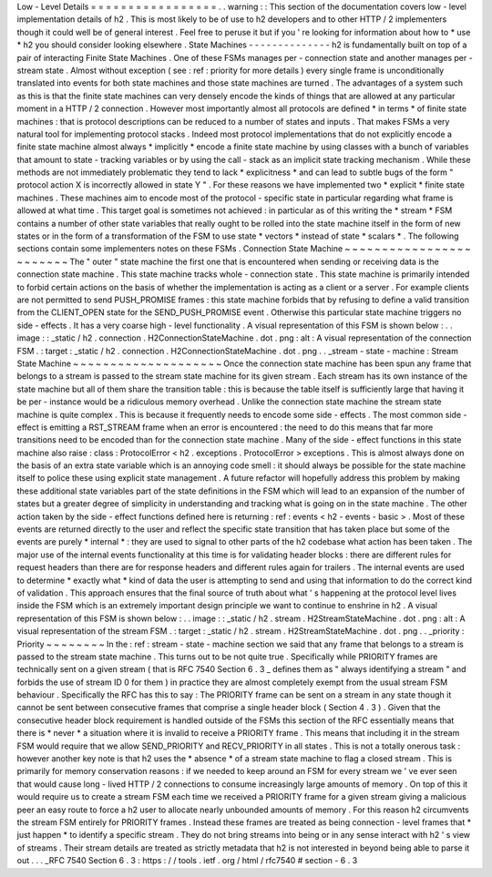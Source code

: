 Low
-
Level
Details
=
=
=
=
=
=
=
=
=
=
=
=
=
=
=
=
=
.
.
warning
:
:
This
section
of
the
documentation
covers
low
-
level
implementation
details
of
h2
.
This
is
most
likely
to
be
of
use
to
h2
developers
and
to
other
HTTP
/
2
implementers
though
it
could
well
be
of
general
interest
.
Feel
free
to
peruse
it
but
if
you
'
re
looking
for
information
about
how
to
*
use
*
h2
you
should
consider
looking
elsewhere
.
State
Machines
-
-
-
-
-
-
-
-
-
-
-
-
-
-
h2
is
fundamentally
built
on
top
of
a
pair
of
interacting
Finite
State
Machines
.
One
of
these
FSMs
manages
per
-
connection
state
and
another
manages
per
-
stream
state
.
Almost
without
exception
(
see
:
ref
:
priority
for
more
details
)
every
single
frame
is
unconditionally
translated
into
events
for
both
state
machines
and
those
state
machines
are
turned
.
The
advantages
of
a
system
such
as
this
is
that
the
finite
state
machines
can
very
densely
encode
the
kinds
of
things
that
are
allowed
at
any
particular
moment
in
a
HTTP
/
2
connection
.
However
most
importantly
almost
all
protocols
are
defined
*
in
terms
*
of
finite
state
machines
:
that
is
protocol
descriptions
can
be
reduced
to
a
number
of
states
and
inputs
.
That
makes
FSMs
a
very
natural
tool
for
implementing
protocol
stacks
.
Indeed
most
protocol
implementations
that
do
not
explicitly
encode
a
finite
state
machine
almost
always
*
implicitly
*
encode
a
finite
state
machine
by
using
classes
with
a
bunch
of
variables
that
amount
to
state
-
tracking
variables
or
by
using
the
call
-
stack
as
an
implicit
state
tracking
mechanism
.
While
these
methods
are
not
immediately
problematic
they
tend
to
lack
*
explicitness
*
and
can
lead
to
subtle
bugs
of
the
form
"
protocol
action
X
is
incorrectly
allowed
in
state
Y
"
.
For
these
reasons
we
have
implemented
two
*
explicit
*
finite
state
machines
.
These
machines
aim
to
encode
most
of
the
protocol
-
specific
state
in
particular
regarding
what
frame
is
allowed
at
what
time
.
This
target
goal
is
sometimes
not
achieved
:
in
particular
as
of
this
writing
the
*
stream
*
FSM
contains
a
number
of
other
state
variables
that
really
ought
to
be
rolled
into
the
state
machine
itself
in
the
form
of
new
states
or
in
the
form
of
a
transformation
of
the
FSM
to
use
state
*
vectors
*
instead
of
state
*
scalars
*
.
The
following
sections
contain
some
implementers
notes
on
these
FSMs
.
Connection
State
Machine
~
~
~
~
~
~
~
~
~
~
~
~
~
~
~
~
~
~
~
~
~
~
~
~
The
"
outer
"
state
machine
the
first
one
that
is
encountered
when
sending
or
receiving
data
is
the
connection
state
machine
.
This
state
machine
tracks
whole
-
connection
state
.
This
state
machine
is
primarily
intended
to
forbid
certain
actions
on
the
basis
of
whether
the
implementation
is
acting
as
a
client
or
a
server
.
For
example
clients
are
not
permitted
to
send
PUSH_PROMISE
frames
:
this
state
machine
forbids
that
by
refusing
to
define
a
valid
transition
from
the
CLIENT_OPEN
state
for
the
SEND_PUSH_PROMISE
event
.
Otherwise
this
particular
state
machine
triggers
no
side
-
effects
.
It
has
a
very
coarse
high
-
level
functionality
.
A
visual
representation
of
this
FSM
is
shown
below
:
.
.
image
:
:
_static
/
h2
.
connection
.
H2ConnectionStateMachine
.
dot
.
png
:
alt
:
A
visual
representation
of
the
connection
FSM
.
:
target
:
_static
/
h2
.
connection
.
H2ConnectionStateMachine
.
dot
.
png
.
.
_stream
-
state
-
machine
:
Stream
State
Machine
~
~
~
~
~
~
~
~
~
~
~
~
~
~
~
~
~
~
~
~
Once
the
connection
state
machine
has
been
spun
any
frame
that
belongs
to
a
stream
is
passed
to
the
stream
state
machine
for
its
given
stream
.
Each
stream
has
its
own
instance
of
the
state
machine
but
all
of
them
share
the
transition
table
:
this
is
because
the
table
itself
is
sufficiently
large
that
having
it
be
per
-
instance
would
be
a
ridiculous
memory
overhead
.
Unlike
the
connection
state
machine
the
stream
state
machine
is
quite
complex
.
This
is
because
it
frequently
needs
to
encode
some
side
-
effects
.
The
most
common
side
-
effect
is
emitting
a
RST_STREAM
frame
when
an
error
is
encountered
:
the
need
to
do
this
means
that
far
more
transitions
need
to
be
encoded
than
for
the
connection
state
machine
.
Many
of
the
side
-
effect
functions
in
this
state
machine
also
raise
:
class
:
ProtocolError
<
h2
.
exceptions
.
ProtocolError
>
exceptions
.
This
is
almost
always
done
on
the
basis
of
an
extra
state
variable
which
is
an
annoying
code
smell
:
it
should
always
be
possible
for
the
state
machine
itself
to
police
these
using
explicit
state
management
.
A
future
refactor
will
hopefully
address
this
problem
by
making
these
additional
state
variables
part
of
the
state
definitions
in
the
FSM
which
will
lead
to
an
expansion
of
the
number
of
states
but
a
greater
degree
of
simplicity
in
understanding
and
tracking
what
is
going
on
in
the
state
machine
.
The
other
action
taken
by
the
side
-
effect
functions
defined
here
is
returning
:
ref
:
events
<
h2
-
events
-
basic
>
.
Most
of
these
events
are
returned
directly
to
the
user
and
reflect
the
specific
state
transition
that
has
taken
place
but
some
of
the
events
are
purely
*
internal
*
:
they
are
used
to
signal
to
other
parts
of
the
h2
codebase
what
action
has
been
taken
.
The
major
use
of
the
internal
events
functionality
at
this
time
is
for
validating
header
blocks
:
there
are
different
rules
for
request
headers
than
there
are
for
response
headers
and
different
rules
again
for
trailers
.
The
internal
events
are
used
to
determine
*
exactly
what
*
kind
of
data
the
user
is
attempting
to
send
and
using
that
information
to
do
the
correct
kind
of
validation
.
This
approach
ensures
that
the
final
source
of
truth
about
what
'
s
happening
at
the
protocol
level
lives
inside
the
FSM
which
is
an
extremely
important
design
principle
we
want
to
continue
to
enshrine
in
h2
.
A
visual
representation
of
this
FSM
is
shown
below
:
.
.
image
:
:
_static
/
h2
.
stream
.
H2StreamStateMachine
.
dot
.
png
:
alt
:
A
visual
representation
of
the
stream
FSM
.
:
target
:
_static
/
h2
.
stream
.
H2StreamStateMachine
.
dot
.
png
.
.
_priority
:
Priority
~
~
~
~
~
~
~
~
In
the
:
ref
:
stream
-
state
-
machine
section
we
said
that
any
frame
that
belongs
to
a
stream
is
passed
to
the
stream
state
machine
.
This
turns
out
to
be
not
quite
true
.
Specifically
while
PRIORITY
frames
are
technically
sent
on
a
given
stream
(
that
is
RFC
7540
Section
6
.
3
_
defines
them
as
"
always
identifying
a
stream
"
and
forbids
the
use
of
stream
ID
0
for
them
)
in
practice
they
are
almost
completely
exempt
from
the
usual
stream
FSM
behaviour
.
Specifically
the
RFC
has
this
to
say
:
The
PRIORITY
frame
can
be
sent
on
a
stream
in
any
state
though
it
cannot
be
sent
between
consecutive
frames
that
comprise
a
single
header
block
(
Section
4
.
3
)
.
Given
that
the
consecutive
header
block
requirement
is
handled
outside
of
the
FSMs
this
section
of
the
RFC
essentially
means
that
there
is
*
never
*
a
situation
where
it
is
invalid
to
receive
a
PRIORITY
frame
.
This
means
that
including
it
in
the
stream
FSM
would
require
that
we
allow
SEND_PRIORITY
and
RECV_PRIORITY
in
all
states
.
This
is
not
a
totally
onerous
task
:
however
another
key
note
is
that
h2
uses
the
*
absence
*
of
a
stream
state
machine
to
flag
a
closed
stream
.
This
is
primarily
for
memory
conservation
reasons
:
if
we
needed
to
keep
around
an
FSM
for
every
stream
we
'
ve
ever
seen
that
would
cause
long
-
lived
HTTP
/
2
connections
to
consume
increasingly
large
amounts
of
memory
.
On
top
of
this
it
would
require
us
to
create
a
stream
FSM
each
time
we
received
a
PRIORITY
frame
for
a
given
stream
giving
a
malicious
peer
an
easy
route
to
force
a
h2
user
to
allocate
nearly
unbounded
amounts
of
memory
.
For
this
reason
h2
circumvents
the
stream
FSM
entirely
for
PRIORITY
frames
.
Instead
these
frames
are
treated
as
being
connection
-
level
frames
that
*
just
happen
*
to
identify
a
specific
stream
.
They
do
not
bring
streams
into
being
or
in
any
sense
interact
with
h2
'
s
view
of
streams
.
Their
stream
details
are
treated
as
strictly
metadata
that
h2
is
not
interested
in
beyond
being
able
to
parse
it
out
.
.
.
_RFC
7540
Section
6
.
3
:
https
:
/
/
tools
.
ietf
.
org
/
html
/
rfc7540
#
section
-
6
.
3

